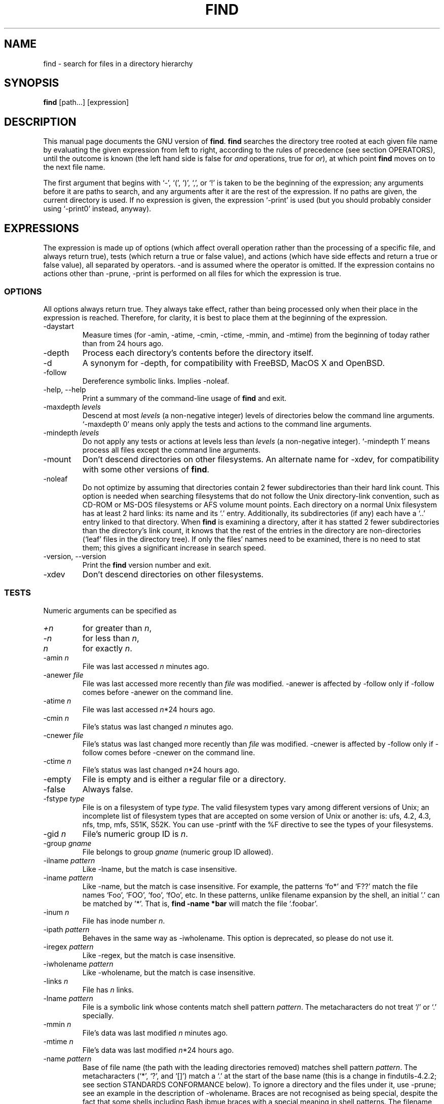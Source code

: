 .TH FIND 1 \" -*- nroff -*-
.SH NAME
find \- search for files in a directory hierarchy
.SH SYNOPSIS
.B find
[path...] [expression]
.SH DESCRIPTION
This manual page
documents the GNU version of
.BR find .
.B find
searches the directory tree rooted at each given file name by
evaluating the given expression from left to right, according to the
rules of precedence (see section OPERATORS), until the outcome is
known (the left hand side is false for \fIand\fR operations, true for
\fIor\fR), at which point
.B find
moves on to the next file name.
.PP
The first argument that begins with `\-', `(', `)', `,', or `!' is taken
to be the beginning of the expression; any arguments before it are
paths to search, and any arguments after it are the rest of the
expression.  If no paths are given, the current directory is used.  If
no expression is given, the expression `\-print' is used (but you
should probably consider using `\-print0' instead, anyway).
.
.SH EXPRESSIONS
.P
The expression is made up of options (which affect overall operation
rather than the processing of a specific file, and always return true),
tests (which return a true or false value), and actions (which have side
effects and return a true or false value), all separated by operators.
\-and is assumed where the operator is omitted.  If the expression contains
no actions other than \-prune, \-print is performed on all files
for which the expression is true.
.SS OPTIONS
.P
All options always return true.  They always take effect, rather than
being processed only when their place in the expression is reached.
Therefore, for clarity, it is best to place them at the beginning of
the expression.
.IP \-daystart
Measure times (for \-amin, \-atime, \-cmin, \-ctime, \-mmin, and \-mtime)
from the beginning of today rather than from 24 hours ago.
.IP \-depth
Process each directory's contents before the directory itself.
.IP \-d
A synonym for \-depth, for compatibility with FreeBSD, MacOS X and OpenBSD.
.IP \-follow
Dereference symbolic links.  Implies \-noleaf.
.IP "\-help, \-\-help"
Print a summary of the command-line usage of
.B find
and exit.
.IP "\-maxdepth \fIlevels\fR"
Descend at most \fIlevels\fR (a non-negative integer) levels of
directories below the command line arguments.  `\-maxdepth 0' means
only apply the tests and actions to the command line arguments.
.IP "\-mindepth \fIlevels\fR"
Do not apply any tests or actions at levels less than \fIlevels\fR (a
non-negative integer).  `\-mindepth 1' means process all files except
the command line arguments.
.IP \-mount
Don't descend directories on other filesystems.  An alternate name for
\-xdev, for compatibility with some other versions of
.BR find .
.IP "\-noleaf"
Do not optimize by assuming that directories contain 2 fewer
subdirectories than their hard link count.  This option is needed when
searching filesystems that do not follow the Unix directory-link
convention, such as CD-ROM or MS-DOS filesystems or AFS volume mount
points.  Each directory on a normal Unix filesystem has at least 2
hard links: its name and its `.'  entry.  Additionally, its
subdirectories (if any) each have a `..'  entry linked to that
directory.  When
.B find
is examining a directory, after it has statted 2 fewer subdirectories
than the directory's link count, it knows that the rest of the entries
in the directory are non-directories (`leaf' files in the directory
tree).  If only the files' names need to be examined, there is no need
to stat them; this gives a significant increase in search speed.
.IP "\-version, \-\-version"
Print the \fBfind\fR version number and exit.
.IP \-xdev
Don't descend directories on other filesystems.
.SS TESTS
.P
Numeric arguments can be specified as
.IP \fI+n\fP
for greater than
.IR n ,
.IP \fI\-n\fP
for less than
.IR n ,
.IP \fIn\fP
for exactly
.IR n .
.IP "\-amin \fIn\fR"
File was last accessed \fIn\fR minutes ago.
.IP "\-anewer \fIfile\fR"
File was last accessed more recently than \fIfile\fR was modified.
\-anewer is affected by \-follow only if \-follow comes before
\-anewer on the command line.
.IP "\-atime \fIn\fR"
File was last accessed \fIn\fR*24 hours ago.
.IP "\-cmin \fIn\fR"
File's status was last changed \fIn\fR minutes ago.
.IP "\-cnewer \fIfile\fR"
File's status was last changed more recently than \fIfile\fR was modified.
\-cnewer is affected by \-follow only if \-follow comes before
\-cnewer on the command line.
.IP "\-ctime \fIn\fR"
File's status was last changed \fIn\fR*24 hours ago.
.IP \-empty
File is empty and is either a regular file or a directory.
.IP \-false
Always false.
.IP "\-fstype \fItype\fR"
File is on a filesystem of type \fItype\fR.  The valid filesystem
types vary among different versions of Unix; an incomplete list of
filesystem types that are accepted on some version of Unix or another
is: ufs, 4.2, 4.3, nfs, tmp, mfs, S51K, S52K.  You can use \-printf
with the %F directive to see the types of your filesystems.
.IP "\-gid \fIn\fR"
File's numeric group ID is \fIn\fR.
.IP "\-group \fIgname\fR"
File belongs to group \fIgname\fR (numeric group ID allowed).
.IP "\-ilname \fIpattern\fR"
Like \-lname, but the match is case insensitive.
.IP "\-iname \fIpattern\fR"
Like \-name, but the match is case insensitive.  For example, the
patterns `fo*' and `F??' match the file names `Foo', `FOO', `foo',
`fOo', etc.   In these patterns, unlike filename expansion by the
shell, an initial '.' can be matched by '*'.  That is, 
.B find -name *bar 
will match the file `.foobar'.

.IP "\-inum \fIn\fR"
File has inode number \fIn\fR.
.IP "\-ipath \fIpattern\fR"
Behaves in the same way as \-iwholename.  This option is deprecated,
so please do not use it.
.IP "\-iregex \fIpattern\fR"
Like \-regex, but the match is case insensitive.
.IP "\-iwholename \fIpattern\fR"
Like \-wholename, but the match is case insensitive.
.IP "\-links \fIn\fR"
File has \fIn\fR links.
.IP "\-lname \fIpattern\fR"
File is a symbolic link whose contents match shell pattern
\fIpattern\fR.  The metacharacters do not treat `/' or `.' specially.
.IP "\-mmin \fIn\fR"
File's data was last modified \fIn\fR minutes ago.
.IP "\-mtime \fIn\fR"
File's data was last modified \fIn\fR*24 hours ago.
.IP "\-name \fIpattern\fR"
Base of file name (the path with the leading directories removed)
matches shell pattern \fIpattern\fR.  The metacharacters (`*', `?',
and `[]') match a `.' at the start of the base name (this is a change
in findutils-4.2.2; see section STANDARDS CONFORMANCE below).  To ignore a
directory and the files under it, use \-prune; see an example in the
description of \-wholename.  Braces are not recognised as being
special, despite the fact that some shells including Bash ibmue braces
with a special meaning in shell patterns.  The filename matching is
performed with the use of the
.BR fnmatch (3) 
library function.
.IP "\-newer \fIfile\fR"
File was modified more recently than \fIfile\fR.
\-newer is affected by \-follow only if \-follow comes before
\-newer on the command line.
.IP \-nouser
No user corresponds to file's numeric user ID.
.IP \-nogroup
No group corresponds to file's numeric group ID.
.IP "\-path \fIpattern\fR"
See \-wholename.   The predicate \-path is also supported by HP-UX 
.BR find .
.IP "\-perm \fImode\fR"
File's permission bits are exactly \fImode\fR (octal or symbolic).
Symbolic modes use mode 0 as a point of departure.
.IP "\-perm \-\fImode\fR"
All of the permission bits \fImode\fR are set for the file.
.IP "\-perm +\fImode\fR"
Any of the permission bits \fImode\fR are set for the file.
.IP "\-regex \fIpattern\fR"
File name matches regular expression \fIpattern\fR.  This is a match
on the whole path, not a search.  For example, to match a file named
`./fubar3', you can use the regular expression `.*bar.' or `.*b.*3',
but not `b.*r3'.  The regular expressions understood by 
.B find 
follow the conventions for the 
.B re_match 
system library function where this is present (i.e. on systems using
the GNU C Library).  On other systems, the implementation within
Gnulib is used; by default, Gnulib provides "basic" regular
expressions.
.IP "\-size \fIn\fR[cwbkMG]"
File uses \fIn\fP units of space.  The following suffixes 
can be used:
.RS
.IP `b' 
for 512-byte blocks (this is the default if no suffix is used)
.IP `c' 
for bytes
.IP `w' 
for two-byte words
.IP `k' 
for Kilobytes (units of 1024 bytes)
.IP `M' 
for Megabytes (units of 1048576 bytes)
.IP `G' 
for Gigabytes (units of 1073741824 bytes)
.RE
.IP
The size does not count indirect blocks, but it does count blocks in
sparse files that are not actually allocated.  Bear in mind that the
`%k' and `%b' format specifiers of \-printf handle sparse files
differently.  The `b' suffix always denotes 512-byte blocks and never
1 Kilobyte blocks, which is different to the behaviour of \-ls.

.IP \-true
Always true.
.IP "\-type \fIc\fR"
File is of type \fIc\fR:
.RS
.IP b
block (buffered) special
.IP c
character (unbuffered) special
.IP d
directory
.IP p
named pipe (FIFO)
.IP f
regular file
.IP l
symbolic link
.IP s
socket
.IP D
door (Solaris)
.RE
.IP "\-uid \fIn\fR"
File's numeric user ID is \fIn\fR.
.IP "\-used \fIn\fR"
File was last accessed \fIn\fR days after its status was last changed.
.IP "\-user \fIuname\fR"
File is owned by user \fIuname\fR (numeric user ID allowed).
.IP "\-wholename \fIpattern\fR"
File name matches shell pattern \fIpattern\fR.  The metacharacters do
not treat `/' or `.' specially; so, for example,
.br
.in +1i
find . \-wholename './sr*sc'
.br
.in -1i
will print an entry for a directory called './src/misc' (if one
exists).  To ignore a whole directory tree, use \-prune rather than
checking every file in the tree.  For example, to skip the
directory `src/emacs' and all files and directories under it, and
print the names of the other files found, do something like this:
.br
.in +1i
find . \-wholename './src/emacs' -prune -o -print
.br
.in -1i
.IP "\-xtype \fIc\fR"
The same as \-type unless the file is a symbolic link.  For symbolic
links: if \-follow has not been given, true if the file is a link to a
file of type \fIc\fR; if \-follow has been given, true if \fIc\fR is
`l'.  In other words, for symbolic links, \-xtype checks the type of
the file that \-type does not check.
.SS ACTIONS
.IP "\-delete\fR"
Delete files; true if removal succeeded.  If the removal failed, an
error message is issued.
.IP "\-exec \fIcommand\fR ;"
Execute \fIcommand\fR; true if 0 status is returned.  All following
arguments to
.B find
are taken to be arguments to the command until an argument consisting
of `;' is encountered.  The string `{}' is replaced by the current
file name being processed everywhere it occurs in the arguments to the
command, not just in arguments where it is alone, as in some versions
of
.BR find .
Both of these constructions might need to be escaped (with a `\e') or
quoted to protect them from expansion by the shell.  See the
.IP "\-exec \fIcommand\fR +"
This variant of \-exec is not yet supported, but is required by POSIX.

.B EXAMPLES
section for examples of the use of the `-exec' option.
The command is
executed in the starting directory.

.IP "\-fls \fIfile\fR"
True; like \-ls but write to \fIfile\fR like \-fprint.
The output file is always created, even if the predicate is never matched.
.IP "\-fprint \fIfile\fR"
True; print the full file name into file \fIfile\fR.  If \fIfile\fR
does not exist when \fBfind\fR is run, it is created; if it does
exist, it is truncated.  The file names ``/dev/stdout'' and
``/dev/stderr'' are handled specially; they refer to the standard
output and standard error output, respectively.
The output file is always created, even if the predicate is never matched.
.IP "\-fprint0 \fIfile\fR"
True; like \-print0 but write to \fIfile\fR like \-fprint.
The output file is always created, even if the predicate is never matched.
.IP "\-fprintf \fIfile\fR \fIformat\fR"
True; like \-printf but write to \fIfile\fR like \-fprint.
The output file is always created, even if the predicate is never matched.
.IP "\-ok \fIcommand\fR ;"
Like \-exec but ask the user first (on the standard input); if the
response does not start with `y' or `Y', do not run the command, and
return false.
.IP \-print
True; print the full file name on the standard output, followed by a
newline.   If you are piping the output of 
.B find 
into another program and there is the faintest possibility that the files 
which you are searching for might contain a newline, then you should 
seriously consider using the `\-print0' option instead of `\-print'.

.IP \-print0
True; print the full file name on the standard output, followed by a
null character (instead of the newline character that `-print' uses).
This allows file names that contain newlines or other types of white
space to be correctly interpreted by programs that process the
\fBfind\fR output.  This option corresponds to the `\-0' option of
.BR xargs .
.IP "\-printf \fIformat\fR"
True; print \fIformat\fR on the standard output, interpreting `\e'
escapes and `%' directives.  Field widths and precisions can be
specified as with the `printf' C function.  Unlike \-print, \-printf
does not add a newline at the end of the string.  The escapes and
directives are:
.RS
.IP \ea
Alarm bell.
.IP \eb
Backspace.
.IP \ec
Stop printing from this format immediately and flush the output.
.IP \ef
Form feed.
.IP \en
Newline.
.IP \er
Carriage return.
.IP \et
Horizontal tab.
.IP \ev
Vertical tab.
.IP \e\0
ASCII NUL.
.IP \e\e
A literal backslash (`\e').
.IP \eNNN
The character whose ASCII code is NNN (octal).
.PP
A `\e' character followed by any other character is treated as an
ordinary character, so they both are printed.
.IP %%
A literal percent sign.
.IP %a
File's last access time in the format returned by the C `ctime' function.
.IP %A\fIk\fP
File's last access time in the format specified by \fIk\fR, which is
either `@' or a directive for the C `strftime' function.  The possible
values for \fIk\fR are listed below; some of them might not be
available on all systems, due to differences in `strftime' between
systems.
.RS
.IP @
seconds since Jan. 1, 1970, 00:00 GMT.
.PP
Time fields:
.IP H
hour (00..23)
.IP I
hour (01..12)
.IP k
hour ( 0..23)
.IP l
hour ( 1..12)
.IP M
minute (00..59)
.IP p
locale's AM or PM
.IP r
time, 12-hour (hh:mm:ss [AP]M)
.IP S
second (00..61)
.IP T
time, 24-hour (hh:mm:ss)
.IP X
locale's time representation (H:M:S)
.IP Z
time zone (e.g., EDT), or nothing if no time zone is determinable
.PP
Date fields:
.IP a
locale's abbreviated weekday name (Sun..Sat)
.IP A
locale's full weekday name, variable length (Sunday..Saturday)
.IP b
locale's abbreviated month name (Jan..Dec)
.IP B
locale's full month name, variable length (January..December)
.IP c
locale's date and time (Sat Nov 04 12:02:33 EST 1989)
.IP d
day of month (01..31)
.IP D
date (mm/dd/yy)
.IP h
same as b
.IP j
day of year (001..366)
.IP m
month (01..12)
.IP U
week number of year with Sunday as first day of week (00..53)
.IP w
day of week (0..6)
.IP W
week number of year with Monday as first day of week (00..53)
.IP x
locale's date representation (mm/dd/yy)
.IP y
last two digits of year (00..99)
.IP Y
year (1970...)
.RE
.IP %b
File's size in 512-byte blocks (rounded up).
.IP %c
File's last status change time in the format returned by the C `ctime'
function.
.IP %C\fIk\fP
File's last status change time in the format specified by \fIk\fR,
which is the same as for %A.
.IP %d
File's depth in the directory tree; 0 means the file is a command line
argument.
.IP %D
The device number on which the file exists (the st_dev field of struct
stat), in decimal.
.IP %f
File's name with any leading directories removed (only the last element).
.IP %F
Type of the filesystem the file is on; this value can be used for
\-fstype.
.IP %g
File's group name, or numeric group ID if the group has no name.
.IP %G
File's numeric group ID.
.IP %h
Leading directories of file's name (all but the last element).
.IP %H
Command line argument under which file was found.
.IP %i
File's inode number (in decimal).
.IP %k
The amount of disk space used for this file in 1K blocks (rounded
up).  This is different from %s/1024 if the file is a sparse file.
.IP %l
Object of symbolic link (empty string if file is not a symbolic link).
.IP %m
File's permission bits (in octal).  This option uses the 'traditional'
numbers which most Unix implementations use, but if your particular 
implementation uses an unusual ordering of octal permissions bits, you
will see a difference between the actual value of the file's mode and
the output of @samp{%m}.
.IP %n
Number of hard links to file.
.IP %p
File's name.
.IP %P
File's name with the name of the command line argument under which
it was found removed.
.IP %s
File's size in bytes.
.IP %t
File's last modification time in the format returned by the C `ctime'
function.
.IP %T\fIk\fP
File's last modification time in the format specified by \fIk\fR, 
which is the same as for %A.
.IP %u
File's user name, or numeric user ID if the user has no name.
.IP %U
File's numeric user ID.
.IP %y
File's type (like in ls -l), U=unknown type (shouldn't happen)
.IP %Y
File's type (like %y), plus follow symlinks: L=loop, N=nonexistent
.PP
A `%' character followed by any other character is discarded (but the
other character is printed).
.RE
.IP \-prune
If \-depth is not given, true; do not descend the current directory.
.br
If \-depth is given, false; no effect.
.IP \-ls
True; list current file in `ls \-dils' format on standard output.
The block counts are of 1K blocks, unless the environment variable
POSIXLY_CORRECT is set, in which case 512-byte blocks are used.
.IP \-ignore_readdir_race
Normally, \fBfind\fR will emit an error message when it fails to stat a file.
If you give this option and a file is deleted between the time \fBfind\fR 
reads the name of the file from the directory and the time it tries to stat 
the file, nno error message will be issued.    This also applies to files
or directories whose names are given on the command line.  This option takes
effect at the time the command line is read, which means that you cannot search
one part of the filesystem with this option on and part of it with this option
off (if you need to do that, you will need to issue two \fBfind\fR commands
instead, one with the option and one without it).
.IP \-noignore_readdir_race
Turns off the effect of \-ignore_readdir_race. 
.SS OPERATORS
.P
Listed in order of decreasing precedence:
.IP "( \fIexpr\fR )"
Force precedence.
.IP "! \fIexpr\fR"
True if \fIexpr\fR is false.
.IP "\-not \fIexpr\fR"
Same as ! \fIexpr\fR.
.IP "\fIexpr1 expr2\fR"
And (implied); \fIexpr2\fR is not evaluated if \fIexpr1\fR is false.
.IP "\fIexpr1\fR \-a \fIexpr2\fR"
Same as \fIexpr1 expr2\fR.
.IP "\fIexpr1\fR \-and \fIexpr2\fR"
Same as \fIexpr1 expr2\fR.
.IP "\fIexpr1\fR \-o \fIexpr2\fR"
Or; \fIexpr2\fR is not evaluated if \fIexpr1\fR is true.
.IP "\fIexpr1\fR \-or \fIexpr2\fR"
Same as \fIexpr1\fR \-o \fIexpr2\fR.
.IP "\fIexpr1\fR , \fIexpr2\fR"
List; both \fIexpr1\fR and \fIexpr2\fR are always evaluated.
The value of \fIexpr1\fR is discarded; the value of the list is the
value of \fIexpr2\fR.

.SH "STANDARDS CONFORMANCE"
The following options are specified in the POSIX standard 
(IEEE Std 1003.1, 2003 Edition):
.IP "\-name"
This option is supported, but POSIX conformance depends on the 
POSIX conformance of the system's 
.BR fnmatch (3) 
library function.  As of findutils-4.2.2, shell metacharacters
('*'. '?' or '[]' for example) will match a leading '.', because 
IEEE interpretation 126 requires this.   This is a change from
previous versions of findutils.
.IP "\-type"
Supported.   POSIX specifies `b', `c', `d', `l', `p', `f' and `s'.
GNU find also supports `D', representing a Door, where the OS provides these.

.IP "\-ok"
Supported.   Interpretation of the response is not locale-dependent
(see ENVIRONMENT VARIABLES).

.IP "\-exec"
Supported for the `{} ;' case, but the '{} +' variant is not supported yet.

.IP "Other predicates"
The predicates
`-atime',
`-ctime',
`-depth',
`-group',
`-links',
`-mtime',
`-newer',
`-nogroup',
`-nouser',
`-perm',
`-print',
`-prune',
`-size',
`-user' and 
`-xdev',
are all supported.

.P
The POSIX standard specifies parentheses `(', `)', negation `!' and the
`and' and `or' operators (`-a', `-o').   
.P
All other options, predicates, expressions and so forth are extensions 
beyond the POSIX standard.  Many of these extensions are not unique to 
GNU find, however.
.P
The \-d option is supported for comatibility with various BSD systems,
but you should use the POSIX-compliant predicate \-depth instead.
.SH "ENVIRONMENT VARIABLES"
.IP POSIXLY_CORRECT
Determines the block size used by `-ls'.
.IP LANG
Provides a default value for the internationalization variables that
are unset or null.
.IP LC_ALL
If set to a non-empty string value, override the values of all the
other internationalization variables.
.IP LC_COLLATE
The POSIX standard specifies that this variable affects the pattern
matching to be used for the `-name' option.   GNU find uses the 
.BR fnmatch (3) 
library function, and so support for `LC_COLLATE' depends on the
system library.    
.IP
POSIX also specifies that the `LC_COLLATE' environment 
variable affects the interpretation of the user's response to the 
query issued by `-ok', but this is not the case for GNU find.
.IP LC_CTYPE 
This variable affects the treatment of character classes used with 
the `-name' option, if the system's 
.BR fnmatch (3) 
library function supports this.   It has no effect on the behaviour 
of the `-ok' expression.
.IP LC_MESSAGES
Determines the locale to be used for internationalised messages.
.IP NLSPATH
Determines the location of the internationalisation message catalogues.
.IP PATH
Affects the directores which are searched to find the executables 
invoked by `-exec' and `-ok'.
.SH "EXAMPLES"
.nf
.B find /tmp -name core -type f -print | xargs /bin/rm -f

.fi
Find files named 
.B core
in or below the directory 
.B /tmp 
and delete them.  Note that this will work incorrectly if there are 
any filenames containing newlines or spaces.
.P
.B find /tmp -name core -type f -print0 | xargs -0 /bin/rm -f

.fi
Find files named 
.B core
in or below the directory 
.B /tmp 
and delete them, processing filenames in such a way that file or 
directory names containing spaces or newlines are correctly handled.
.P
.nf
.B cut -d: -f1 < /etc/passwd | sort | xargs echo

.fi
Generates a compact listing of all the users on the system.

.P
.nf
.B find . -type f -exec file '{}' \e\;

.fi
Runs `file' on every file in or below the current directory.  Notice
that the braces are enclosed in single quote marks to protect them
from interpretation as shell script punctuation.   The semicolon is
similarly protected by the use of a backslash, though ';' could have
been used in that case also.

.SH EXIT STATUS
.PP
.B find
exits with status 0 if all files are processed successfully, greater
than 0 if errors occur.
.SH "SEE ALSO"
\fBlocate\fP(1), \fBlocatedb\fP(5), \fBupdatedb\fP(1), \fBxargs\fP(1)
\fBFinding Files\fP (on-line in Info, or printed)
.SH "BUGS"
.P 
The best way to report a bug is to use the form at
http://savannah.gnu.org/bugs/?group=findutils.  
The reason for this is that you will then be able to track progress in
fixing the problem.   Other comments about \fBfind\fP(1) and about
the findutils package in general can be sent to the 
.I bug-findutils
mailing list.  To join the list, send email to 
.IR bug-findutils-request@gnu.org .

